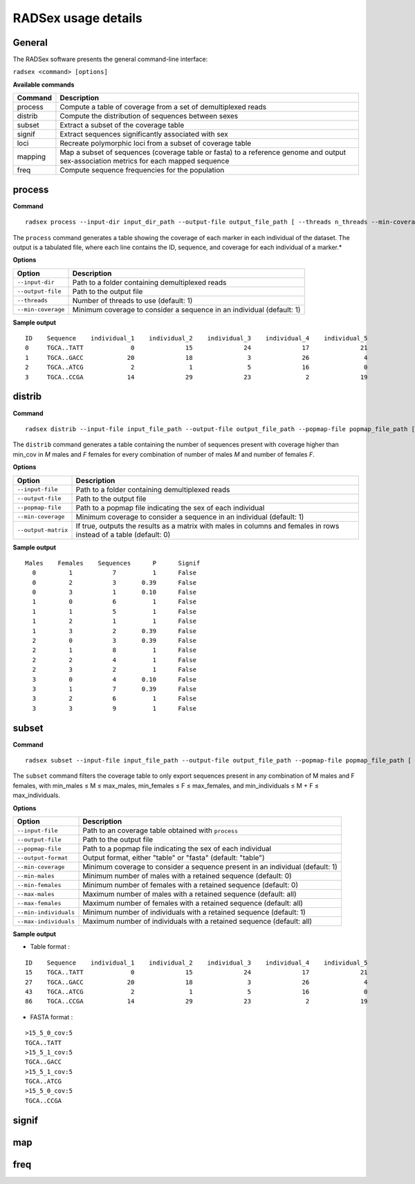 RADSex usage details
====================


General
-------

The RADSex software presents the general command-line interface:

``radsex <command> [options]``

**Available commands**

=======  ===========
Command  Description
=======  ===========
process  Compute a table of coverage from a set of demultiplexed reads
distrib  Compute the distribution of sequences between sexes
subset   Extract a subset of the coverage table
signif   Extract sequences significantly associated with sex
loci     Recreate polymorphic loci from a subset of coverage table
mapping  Map a subset of sequences (coverage table or fasta) to a reference genome and output sex-association metrics for each mapped sequence
freq     Compute sequence frequencies for the population
=======  ===========


process
-------

**Command**

::

    radsex process --input-dir input_dir_path --output-file output_file_path [ --threads n_threads --min-coverage min_cov ]

The ``process`` command generates a table showing the coverage of each marker in each individual of the dataset. The output is a tabulated file, where each line contains the ID, sequence, and coverage for each individual of a marker.*

**Options**

==================  ===========
Option              Description
==================  ===========
``--input-dir``     Path to a folder containing demultiplexed reads
``--output-file``   Path to the output file
``--threads``       Number of threads to use (default: 1)
``--min-coverage``  Minimum coverage to consider a sequence in an individual (default: 1)
==================  ===========

**Sample output**

::

    ID    Sequence    individual_1    individual_2    individual_3    individual_4    individual_5
    0     TGCA..TATT             0              15              24              17              21
    1     TGCA..GACC            20              18               3              26               4
    2     TGCA..ATCG             2               1               5              16               0
    3     TGCA..CCGA            14              29              23               2              19



distrib
-------

**Command**

::

    radsex distrib --input-file input_file_path --output-file output_file_path --popmap-file popmap_file_path [ --min-coverage min_cov --output-matrix ]

The ``distrib`` command generates a table containing the number of sequences present with coverage higher than min_cov in *M* males and *F* females for every combination of number of males *M* and number of females *F*.

**Options**

===================  ===========
Option               Description
===================  ===========
``--input-file``     Path to a folder containing demultiplexed reads
``--output-file``    Path to the output file
``--popmap-file``    Path to a popmap file indicating the sex of each individual
``--min-coverage``   Minimum coverage to consider a sequence in an individual (default: 1)
``--output-matrix``  If true, outputs the results as a matrix with males in columns and females in rows instead of a table (default: 0)
===================  ===========

**Sample output**

::

    Males    Females    Sequences      P      Signif
      0         1           7          1      False
      0         2           3       0.39      False
      0         3           1       0.10      False
      1         0           6          1      False
      1         1           5          1      False
      1         2           1          1      False
      1         3           2       0.39      False
      2         0           3       0.39      False
      2         1           8          1      False
      2         2           4          1      False
      2         3           2          1      False
      3         0           4       0.10      False
      3         1           7       0.39      False
      3         2           6          1      False
      3         3           9          1      False

subset
------

**Command**

::

    radsex subset --input-file input_file_path --output-file output_file_path --popmap-file popmap_file_path [ --output-format output_format --min-coverage min_cov --min-males min_males --min-females min_females --max-males max_males --max-females max_females --min-individuals min_individuals --max-individuals max_individuals]

The ``subset`` command filters the coverage table to only export sequences present in any combination of M males and F females, with min_males ≤ M ≤ max_males, min_females ≤ F ≤ max_females, and min_individuals ≤ M + F ≤ max_individuals.

**Options**

=====================  ===========
Option                 Description
=====================  ===========
``--input-file``       Path to an coverage table obtained with ``process``
``--output-file``      Path to the output file
``--popmap-file``      Path to a popmap file indicating the sex of each individual
``--output-format``    Output format, either "table" or "fasta" (default: "table")
``--min-coverage``     Minimum coverage to consider a sequence present in an individual (default: 1)
``--min-males``        Minimum number of males with a retained sequence (default: 0)
``--min-females``      Minimum number of females with a retained sequence (default: 0)
``--max-males``        Maximum number of males with a retained sequence (default: all)
``--max-females``      Maximum number of females with a retained sequence (default: all)
``--min-individuals``  Minimum number of individuals with a retained sequence (default: 1)
``--max-individuals``  Maximum number of individuals with a retained sequence (default: all)
=====================  ===========

**Sample output**

* Table format :

::

    ID    Sequence    individual_1    individual_2    individual_3    individual_4    individual_5
    15    TGCA..TATT             0              15              24              17              21
    27    TGCA..GACC            20              18               3              26               4
    43    TGCA..ATCG             2               1               5              16               0
    86    TGCA..CCGA            14              29              23               2              19

* FASTA format :

::

    >15_5_0_cov:5
    TGCA..TATT
    >15_5_1_cov:5
    TGCA..GACC
    >15_5_1_cov:5
    TGCA..ATCG
    >15_5_0_cov:5
    TGCA..CCGA

signif
------

map
----

freq
----
